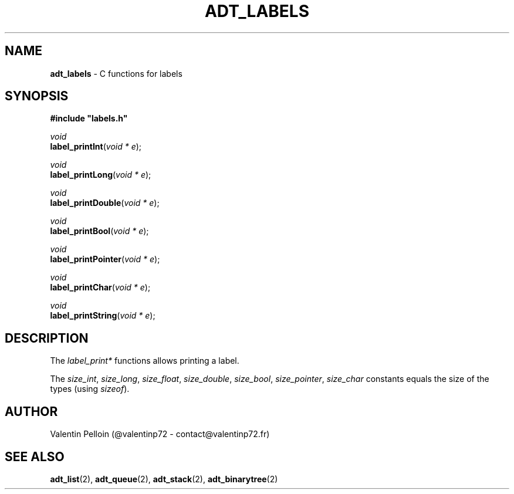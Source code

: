 .\" generated with Ronn/v0.7.3
.\" http://github.com/rtomayko/ronn/tree/0.7.3
.
.TH "ADT_LABELS" "2" "April 2017" "PELLOIN Valentin" "adt_labels.1 manual"
.
.SH "NAME"
\fBadt_labels\fR \- C functions for labels
.
.SH "SYNOPSIS"
\fB#include "labels\.h"\fR
.
.br
.
.P
\fIvoid\fR
.
.br
\fBlabel_printInt\fR(\fIvoid * e\fR);
.
.br
.
.P
\fIvoid\fR
.
.br
\fBlabel_printLong\fR(\fIvoid * e\fR);
.
.br
.
.P
\fIvoid\fR
.
.br
\fBlabel_printDouble\fR(\fIvoid * e\fR);
.
.br
.
.P
\fIvoid\fR
.
.br
\fBlabel_printBool\fR(\fIvoid * e\fR);
.
.br
.
.P
\fIvoid\fR
.
.br
\fBlabel_printPointer\fR(\fIvoid * e\fR);
.
.br
.
.P
\fIvoid\fR
.
.br
\fBlabel_printChar\fR(\fIvoid * e\fR);
.
.br
.
.P
\fIvoid\fR
.
.br
\fBlabel_printString\fR(\fIvoid * e\fR);
.
.br
.
.SH "DESCRIPTION"
The \fIlabel_print*\fR functions allows printing a label\.
.
.P
The \fIsize_int\fR, \fIsize_long\fR, \fIsize_float\fR, \fIsize_double\fR, \fIsize_bool\fR, \fIsize_pointer\fR, \fIsize_char\fR constants equals the size of the types (using \fIsizeof\fR)\.
.
.SH "AUTHOR"
Valentin Pelloin (@valentinp72 \- contact@valentinp72\.fr)
.
.SH "SEE ALSO"
\fBadt_list\fR(2), \fBadt_queue\fR(2), \fBadt_stack\fR(2), \fBadt_binarytree\fR(2)
